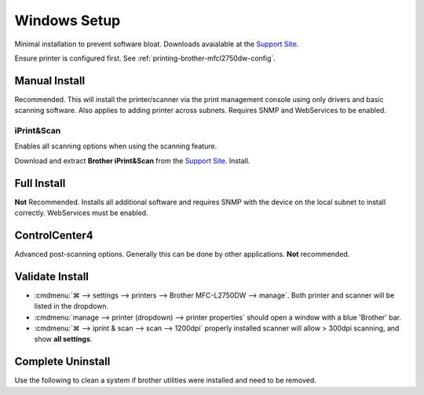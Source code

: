 .. _printing-brother-mfcl2750dw-windows:

Windows Setup
#############
Minimal installation to prevent software bloat. Downloads avaialable at the
`Support Site`_.

Ensure printer is configured first. See
:ref:`printing-brother-mfcl2750dw-config`.

.. _printing-brother-mfcl2750dw-windows-manual-install:

Manual Install
**************
Recommended. This will install the printer/scanner via the print management
console using only drivers and basic scanning software. Also applies to adding
printer across subnets. Requires SNMP and WebServices to be enabled.

.. gui:: Enable Internet Printing Client
  :nav:    ⌘ --> settings --> manage optional features -->
           more windows features
  :path:   print and document services
  :value0: ☑, Internet Printing Client
  :ref:    https://docs.microsoft.com/en-us/troubleshoot/windows-client/printing/cannot-install-secure-web-services-on-devices>
  :update: 2021-01-09

.. gui:: Add Printer
  :nav:    ⌘ --> run --> PrintManagement.msc
  :path:   print servers --> (local) --> printers --> add printer -->
           add a tcp/ip or web services printer by ip address or hostname
  :value0: Type of device, web services printer
  :value1: Host name or IP address, http://{IP}/WebServices/Device
  :ref:    https://docs.microsoft.com/en-us/troubleshoot/windows-client/printing/cannot-install-secure-web-services-on-devices>
  :update: 2021-01-09

.. gui:: Update Driver
  :nav:    ⌘ --> run --> PrintManagement.msc
  :path:   print servers --> (local) --> printers --> Brother --> {RMB} -->
           properties -> advanced -> new driver
  :value0: Driver, Have Disk
  :value1:     › , {EXTRACTED DRIVER LOCATION}
  :ref:    https://docs.microsoft.com/en-us/troubleshoot/windows-client/printing/cannot-install-secure-web-services-on-devices>
  :update: 2021-01-09

  Download and extract the **Printer Driver & Scanner Driver for Local
  Connection** from the `Support Site`_.

.. gui:: Remove Generic Driver
  :nav:    ⌘ --> run --> PrintManagement.msc
  :path:   print servers --> (local) --> drivers -->
           Brother Laser Type1 Class Driver --> {RMB} --> Delete
  :value0:  , {DELETE}
  :update: 2021-01-09

iPrint&Scan
===========
Enables all scanning options when using the scanning feature.

Download and extract **Brother iPrint&Scan** from the `Support Site`_. Install.

.. gui:: Disable Analytics Reporting
  :nav:    ⌘ --> iprint & scan
  :path:   settings -> product information
  :value0: ☐, send information
  :value1: ☐, check for software updates
  :update: 2021-01-09

  Read the disable wording carefully.

.. gui:: Disable Report Sharing
  :nav:    ⌘ --> iprint & scan --> select your machine --> Brother Analytics
  :path:   configure
  :value0:  , {DISABLE}
  :update: 2021-01-09

  Read the disable wording carefully.

Full Install
************
**Not** Recommended. Installs all additional software and requires SNMP with
the device on the local subnet to install correctly. WebServices must be
enabled.

.. dropdown:: Full Install
  :color: primary
  :icon: terminal
  :animate: fade-in
  :class-container: sd-shadow-sm

  .. danger::
    Enabling SNMP on the printer exposes vulnerabilites which must be mitigated.
    Allow only access to devices that need it.

    :cmdmenu:`network --> network --> protocol --> SNMP --> Advanced Settings`

    * ☑ SNMPv3 read-write access and v1/v2c read-only access
    * User Name: {RANDOM HASH}
    * Key Type: {PASS}
    * Authentication Method: SHA1
    * Authentication Password: {16 CHARACTERS}
    * Privacy Password: {16 CHARACTERS}
    * Context Name: authNoPriv

    `Reference <https://www.webnms.com/simulator/help/sim_network/netsim_conf_snmpv3.html>`__

  Download and extract **Full Driver & Software Package** from the `Support
  Site`_. Run:

  * full software/driver package
  * ethernet
  * select machine (requires snmpv1/2 enabled)
  * CUSTOM installation

    * printer driver
    * scanner driver
    * ps driver
    * brother iprint&scan without desktop icon
  * additional software

    * do **not** install paperport
  * additional options

    * Brother Product Research and Support Program

      * customize: disable

  Printer should be autodetected via
  :cmdmenu:`⌘ --> settings --> printers --> add a printer or scanner` or Manual
  install, see :ref:`printing-brother-mfcl2750dw-windows-manual-install`.

ControlCenter4
**************
Advanced post-scanning options. Generally this can be done by other
applications. **Not** recommended.

.. dropdown:: ControlCenter4 Install
  :color: primary
  :icon: terminal
  :animate: fade-in
  :class-container: sd-shadow-sm

  Download and extract **Full Driver & Software Package** and **controlcenter4
  updater tool** from the `Support Site`_. Cancel the installations.

  * Manually install from extracted package: ``Msi/ControlCenter4.msi``
  * Run the ControlCenter4 Updater
  * Reboot (required to launch.)
  * :cmdmenu:`⌘ --> taskbar --> controlcenter4 --> {RMB} --> preferences`

    * ☑ start ControlCenter on computer startup

      This needs to be left enabled otherwise cannot restart; manage through
      TaskManager, below.
    * ☐ Send Information
  * :cmdmenu:`⌘ --> taskbar --> TaskManager --> Startup`

    * Disable ``TwDsUiLaunch.exe``
    * Disable ``ControlCenter Launcher``

    .. note::
      Renable and reboot when control center needs to be used.

  .. note::
    Send information may be re-prompted on first start. Disable it.

.. _printing-brother-mfcl2750dw-windows-validate-install:

Validate Install
****************
* :cmdmenu:`⌘ --> settings --> printers --> Brother MFC-L2750DW --> manage`.
  Both printer and scanner will be listed in the dropdown.

* :cmdmenu:`manage --> printer (dropdown) --> printer properties` should open a
  window with a blue 'Brother' bar.
* :cmdmenu:`⌘ --> iprint & scan --> scan --> 1200dpi` properly installed
  scanner will allow > 300dpi scanning, and show **all settings**.

Complete Uninstall
******************
Use the following to clean a system if brother utilities were installed and
need to be removed.

.. dropdown:: Full Uninstall
  :color: primary
  :icon: terminal
  :animate: fade-in
  :class-container: sd-shadow-sm

  * :cmdmenu:`⌘ --> {RMB} --> device manager` (remove driver with uninstall):

    * printer: brother*
    * imaging devices: brother*
    * WSD Print device: brother*
  * :cmdmenu:`⌘ --> settings -> printers` (remove if existing):

    * brother
    * paperport image printer
  * :cmdmenu:`⌘ --> settings -> programs` (uninstall):

    * nuance*
    * brother*
    * paperport*
    * httptousb*
    * (look at related installs on the same date)
  * :cmdmenu:`taskbar --> {RMB} --> Task Manager`

    * PaperPort Scan Manager
    * Nuance Imaging Scanner TWAIN Client
    * PDFProFiltSrvPP (PDFPro IFilter Service)
    * Brother MFC Windows Software Standard Debug Log Recieve Process
    * agent.exe
    * softwareupdatenotificationservice
  * Run Uninstall Tools from the `Support Site`_.
  * Delete:

    * ``c:\Program Files (x86)\brother``

      .. note::
        If you cannot delete ``BrBFLogl.dll``, ensure it isn't in use with
        `Process Explorer`_, :cmdmenu:`Find --> Find Handle or DLL` and search
        for it.

        .. code-block:: powershell
          :caption: Force unload dll (cmd as admin)

          Regsvr32 /u /s c:\Program Files (x86)\brother\AppLogLib\BrBFLogl.dll

        Then delete normally.
    * ``c:\Program Files (x86)\controlcenter4*``
    * ``c:\Program Files (x86)\browny02``

  * :cmdmenu:`⌘ --> run --> cleanmgr.exe (Disk Cleanup)` clean cached files

    * cleanup system files
    * clean all files
  * :cmdmenu:`⌘ --> run --> PrintManagement.msc --> print servers --> (local) --> drivers --> Brother* --> {RMB} --> Delete`
  * Reboot to ensure memory is unloaded

.. _Support Site: https://support.brother.com/g/b/downloadtop.aspx?c=us&lang=en&prod=mfcl2750dw_us_eu_as
.. _Process Explorer: https://docs.microsoft.com/en-us/sysinternals/downloads/process-explorer